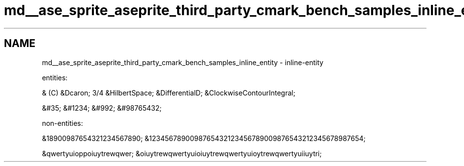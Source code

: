.TH "md__ase_sprite_aseprite_third_party_cmark_bench_samples_inline_entity" 3 "Wed Feb 1 2023" "Version Version 0.0" "My Project" \" -*- nroff -*-
.ad l
.nh
.SH NAME
md__ase_sprite_aseprite_third_party_cmark_bench_samples_inline_entity \- inline-entity 
.PP
entities:
.PP
  & (C)  &Dcaron; 3/4 &HilbertSpace; &DifferentialD; &ClockwiseContourIntegral;
.PP
&#35; &#1234; &#992; &#98765432;
.PP
non-entities:
.PP
&18900987654321234567890; &1234567890098765432123456789009876543212345678987654;
.PP
&qwertyuioppoiuytrewqwer; &oiuytrewqwertyuioiuytrewqwertyuioytrewqwertyuiiuytri; 
